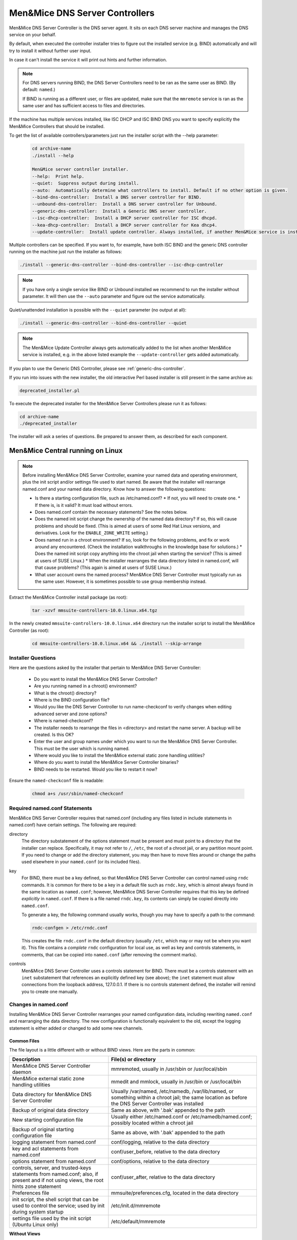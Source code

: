 .. meta::
   :description: Installing the Men&Mice DNS Server Controller for Micetro by Men&Mice
   :keywords: DNS, DNS Server Controller, Micetro, BIND, Unbound

.. _install-dns-controllers:

Men&Mice DNS Server Controllers
===============================

Men&Mice DNS Server Controller is the DNS server agent. It sits on each DNS server machine and manages the DNS service on your behalf.

By default, when executed the controller installer tries to figure out the installed service (e.g. BIND) automatically and will try to install it without further user input.

In case it can't install the service it will print out hints and further information.

.. note::
  For DNS servers running BIND, the DNS Server Controllers need to be ran as the same user as BIND. (By default: ``named``.)

  If BIND is running as a different user, or files are updated, make sure that the ``mmremote`` service is ran as the same user and has sufficient access to files and directories.

If the machine has multiple services installed, like ISC DHCP and ISC BIND DNS you want to specify explicitly the Men&Mice Controllers that should be installed.

To get the list of available controllers/parameters just run the installer script with the --help parameter:

  .. code-block:: bash

    cd archive-name
    ./install --help

    Men&Mice server controller installer.
    --help:  Print help.
    --quiet:  Suppress output during install.
    --auto:  Automatically determine what controllers to install. Default if no other option is given.
    --bind-dns-controller:  Install a DNS server controller for BIND.
    --unbound-dns-controller:  Install a DNS server controller for Unbound.
    --generic-dns-controller:  Install a Generic DNS server controller.
    --isc-dhcp-controller:  Install a DHCP server controller for ISC dhcpd.
    --kea-dhcp-controller:  Install a DHCP server controller for Kea dhcp4.
    --update-controller:  Install update controller. Always installed, if another Men&Mice service is installed.

Multiple controllers can be specified. If you want to, for example, have both ISC BIND and the generic DNS controller running on the machine just run the installer as follows:

.. code-block:: bash

  ./install --generic-dns-controller --bind-dns-controller --isc-dhcp-controller

.. note::
  If you have only a single service like BIND or Unbound installed we recommend to run the installer without parameter. It will then use the ``--auto`` parameter and figure out the service automatically.

Quiet/unattended installation is possible with the ``--quiet`` parameter (no output at all):

.. code-block:: bash

  ./install --generic-dns-controller --bind-dns-controller --quiet

.. note::
  The Men&Mice Update Controller always gets automatically added to the list when another Men&Mice service is installed, e.g. in the above listed example the ``--update-controller`` gets added automatically.

If you plan to use the Generic DNS Controller, please see :ref:`generic-dns-controller`.

If you run into issues with the new installer, the old interactive Perl based installer is still present in the same archive as:

.. code-block::

  deprecated_installer.pl

To execute the deprecated installer for the Men&Mice Server Controllers please run it as follows:

.. code-block:: bash

  cd archive-name
  ./deprecated_installer

The installer will ask a series of questions. Be prepared to answer them, as described for each component.

Men&Mice Central running on Linux
---------------------------------

.. note::
  Before installing Men&Mice DNS Server Controller, examine your named data and operating environment, plus the init script and/or settings file used to start named. Be aware that the installer will rearrange named.conf and your named data directory. Know how to answer the following questions:

  * Is there a starting configuration file, such as /etc/named.conf?
    * If not, you will need to create one.
    * If there is, is it valid? It must load without errors.

  * Does named.conf contain the necessary statements? See the notes below.

  * Does the named init script change the ownership of the named data directory? If so, this will cause problems and should be fixed. (This is aimed at users of some Red Hat Linux versions, and derivatives. Look for the ``ENABLE_ZONE_WRITE`` setting.)

  * Does named run in a chroot environment? If so, look for the following problems, and fix or work around any encountered. (Check the installation walkthroughs in the knowledge base for solutions.)
    * Does the named init script copy anything into the chroot jail when starting the service? (This is aimed at users of SUSE Linux.)
    * When the installer rearranges the data directory listed in named.conf, will that cause problems? (This again is aimed at users of SUSE Linux.)

  * What user account owns the named process? Men&Mice DNS Server Controller must typically run as the same user. However, it is sometimes possible to use group membership instead.

Extract the Men&Mice Controller install package (as root):

  .. code-block:: bash

    tar -xzvf mmsuite-controllers-10.0.linux.x64.tgz

In the newly created ``mmsuite-controllers-10.0.linux.x64`` directory run the installer script to install the Men&Mice Controller (as root):

  .. code-block:: bash

    cd mmsuite-controllers-10.0.linux.x64 && ./install --skip-arrange

Installer Questions
^^^^^^^^^^^^^^^^^^^

Here are the questions asked by the installer that pertain to Men&Mice DNS Server Controller:

  * Do you want to install the Men&Mice DNS Server Controller?
  * Are you running named in a chroot() environment?
  * What is the chroot() directory?
  * Where is the BIND configuration file?
  * Would you like the DNS Server Controller to run name-checkconf to verify changes when editing advanced server and zone options?
  * Where is named-checkconf?
  * The installer needs to rearrange the files in <directory> and restart the name server. A backup will be created. Is this OK?
  * Enter the user and group names under which you want to run the Men&Mice DNS Server Controller. This must be the user which is running named.
  * Where would you like to install the Men&Mice external static zone handling utilities?
  * Where do you want to install the Men&Mice Server Controller binaries?
  * BIND needs to be restarted. Would you like to restart it now?

Ensure the ``named-checkconf`` file is readable:

  .. code-block:: bash

    chmod a+s /usr/sbin/named-checkconf

Required named.conf Statements
^^^^^^^^^^^^^^^^^^^^^^^^^^^^^^

Men&Mice DNS Server Controller requires that named.conf (including any files listed in include statements in named.conf) have certain settings. The following are required:

directory
  The directory substatement of the options statement must be present and must point to a directory that the installer can replace. Specifically, it may not refer to ``/``, ``/etc``, the root of a chroot jail, or any partition mount point. If you need to change or add the directory statement, you may then have to move files around or change the paths used elsewhere in your ``named.conf`` (or its included files).

key
  For BIND, there must be a key defined, so that Men&Mice DNS Server Controller can control named using ``rndc`` commands. It is common for there to be a key in a default file such as ``rndc.key``, which is almost always found in the same location as ``named.conf``; however, Men&Mice DNS Server Controller requires that this key be defined *explicitly* in ``named.conf``. If there is a file named ``rndc.key``, its contents can simply be copied directly into ``named.conf``.

  To generate a key, the following command usually works, though you may have to specify a path to the command:

  .. code-block:: bash

    rndc-confgen > /etc/rndc.conf

  This creates the file ``rndc.conf`` in the default directory (usually ``/etc``, which may or may not be where you want it). This file contains a *complete* ``rndc`` configuration for local use, as well as key and controls statements, in comments, that can be copied into ``named.conf`` (after removing the comment marks).

controls
  Men&Mice DNS Server Controller uses a controls statement for BIND. There must be a controls statement with an ``inet`` substatement that references an explicitly defined key (see above); the ``inet`` statement must allow connections from the loopback address, 127.0.0.1. If there is no controls statement defined, the installer will remind you to create one manually.

Changes in named.conf
^^^^^^^^^^^^^^^^^^^^^

Installing Men&Mice DNS Server Controller rearranges your named configuration data, including rewriting ``named.conf`` and rearranging the data directory. The new configuration is functionally equivalent to the old, except the logging statement is either added or changed to add some new channels.

Common Files
""""""""""""

The file layout is a little different with or without BIND views. Here are the parts in common:

.. csv-table::
  :header: "Description", "File(s) or directory"
  :widths: 40, 60

  "Men&Mice DNS Server Controller daemon", "mmremoted, usually in /usr/sbin or /usr/local/sbin"
  "Men&Mice external static zone handling utilities", "mmedit and mmlock, usually in /usr/bin or /usr/local/bin"
  "Data directory for Men&Mice DNS Server Controller", "Usually /var/named, /etc/namedb, /var/lib/named, or something within a chroot jail; the same location as before the DNS Server Controller was installed"
  "Backup of original data directory", "Same as above, with '.bak' appended to the path"
  "New starting configuration file", "Usually either /etc/named.conf or /etc/namedb/named.conf; possibly located within a chroot jail"
  "Backup of original starting configuration file", "Same as above, with '.bak' appended to the path"
  "logging statement from named.conf", "conf/logging, relative to the data directory"
  "key and acl statements from named.conf", "conf/user_before, relative to the data directory"
  "options statement from named.conf", "conf/options, relative to the data directory"
  "controls, server, and trusted-keys statements from named.conf; also, if present and if not using views, the root hints zone statement", "conf/user_after, relative to the data directory"
  "Preferences file", "mmsuite/preferences.cfg, located in the data directory"
  "init script, the shell script that can be used to control the service; used by init during system startup", "/etc/init.d/mmremote"
  "settings file used by the init script (Ubuntu Linux only)", "/etc/default/mmremote"

**Without Views**

If views are not defined, the following files are created inside the data directory:

.. csv-table:: Without BIND views
  :header: "Description", "File(s) or directory"
  :widths: 40, 60

  "List of include statements, one for each zone statement file", "conf/zones"
  "Directory of zone statement files", "conf/zoneopt"
  "A sample zone statement file, for the zone 'localhost'.", "conf/zoneopt/localhost.opt"
  "Directory of primary master zone files", "hosts/masters"
  "Directory of slave zone files", "hosts/slaves"
  "A sample zone file, for the primary master zone 'localhost.'", "hosts/masters/localhost-hosts"

**With views**

If views are defined, the following files are created inside the data directory:

.. csv-table:: With BIND views
  :header: "Description", "File(s) or directory"
  :widths: 40, 60

  "View statements, not including zone statements within each view", "conf/zones"
  "List of include statements for a particular view, one for each zone statement file", "conf/zones_viewname"
  "Directory of zone statement files for a particular view", "conf/zo_viewname"
  "A sample zone statement file, for the zone 'localhost'. in the view 'internal'", "conf/zo_internal/localhost.opt"
  "Directory of primary master zone files for a particular view", "hosts/view_viewname/masters"
  "Directory of slave zone files for a particular view", "hosts/view_viewname/slaves"
  "A sample zone file, for the primary master zone 'localhost.' in the view 'internal'", "hosts/view_internal/masters/localhost-hosts"

Removing the DNS Server Controller and Reverting to Original Data
^^^^^^^^^^^^^^^^^^^^^^^^^^^^^^^^^^^^^^^^^^^^^^^^^^^^^^^^^^^^^^^^^

To remove the DNS Server Controller, first use the init script to stop the service (give it the *stop* argument). Then simply delete the daemon and the init script, and remove any references to the init script in the rest of the boot system if necessary. To revert to your original data, stop named with its init script. Then delete the initial configuration file and the data directory and rename the originals, removing the ".bak" from their names.

SELinux
^^^^^^^

Some newer Linux distributions come with SELinux (Security Enhanced Linux) enabled by default. Due to the complexity of and variation between SELinux configuration files, we are unable to support SELinux configuration at this time. SELinux settings commonly interfere with the normal operation of named after its configuration has been rewritten by the installer for Men&Mice DNS Server Controller, so our recommendation is to disable SELinux. It is possible to make ``named``, Men&Mice Suite, and SELinux all work together, but we cannot currently offer support for this.

The $INCLUDE and $GENERATE Directives
^^^^^^^^^^^^^^^^^^^^^^^^^^^^^^^^^^^^^

Please refer to the following articles for information about how these directives are handled in Men&Mice Suite.

* :ref:`dns-controller-include`

* :ref:`dns-controller-generate`

Installation with Dynamic Zones
^^^^^^^^^^^^^^^^^^^^^^^^^^^^^^^

Men&Mice Suite expects dynamic zones to be made dynamic by allowing signed updates. Any dynamic zone must have an allow-update statement whose ACL contains a key. If you do not otherwise have a need for signed updates, add the rndc key (or any other key) to the list.

Furthermore, after installation, be sure that your server allows zone transfers of dynamic zones to the loopback address, 127.0.0.1, or users will be unable to open dynamic zones from this server. Zone transfer restrictions can be set or changed in the server's and in each zone's **Options** window in the Men&Mice Management Console.

Verify the DNS Server Controller is running
^^^^^^^^^^^^^^^^^^^^^^^^^^^^^^^^^^^^^^^^^^^

Verify the Controller application is running:

.. code-block:: bash

  systemctl status mmremote

Men&Mice Central running on Windows
-----------------------------------

Active Directory Integrated Zones and Other Dynamic Zones
^^^^^^^^^^^^^^^^^^^^^^^^^^^^^^^^^^^^^^^^^^^^^^^^^^^^^^^^^

In order to open a dynamic zone, Men&Mice Suite must read it from the DNS service rather than from a file. The way this is done is via *zone transfer*. On Windows Server 2003 and later, the zone transfer restriction setting in the zone's options window must be set to allow transfers to an explicit list of IP addresses that includes the server's own address. The default setting of allowing zone transfers to any server listed in the zone's NS records will not suffice.

In some cases, Men&Mice DNS Server Controller will also need to be told specifically which interface to use when requesting zone transfers. If you have trouble opening a dynamic zone after setting the zone's transfer restrictions appropriately, check the Event Log / Application Log for messages from Men&Mice DNS Server Controller. If there is a message indicating that it was unable to get a zone transfer, note the address it tried to use; you can either add that IP address to the transfer restrictions list, or else edit a configuration file for Men&Mice DNS Server Controller.

To configure the DNS Server Controller to use a different address, edit the service's preferences.cfg file on the DNS server computer. The file is located in one of the following two locations, where {Windows} is probably C:\\Windows:

* {Windows}\\System32\\dns\\mmsuite\\preferences.cfg
* C:\\Documents and Settings\\All Users\\Application Data\\Men and Mice\\DNS Server Controller\\preferences.cfg
* C:\\ProgramData\\Men and Mice\\DNS Server Controller\\preferences.cfg

If the file does not exist, create it. The file is a text file in a simple XML-based format. Add the following element, replacing the dummy address here with the server's correct network address:

.. code-block::
  :linenos:

  <DNSServerAddress value="192.0.2.1"/>

Save the file, and then restart Men&Mice DNS Server Controller using :menuselection:`Administrative Tools --> Services` in Windows. Then also restart Men&Mice Central, so that it can cache the zone's contents.

.. note::
  For Active Directory-integrated zones, other domain controllers running Microsoft DNS do not need to get zone transfers. This is because the zone data is replicated through LDAP, rather than through zone transfers. Thus, for an AD-integrated zone, the zone transfer restriction list might need only the server's own address.

Running Men&Mice DNS Server Controller under a privileged user account / Server type: "Microsoft Agent-Free"
^^^^^^^^^^^^^^^^^^^^^^^^^^^^^^^^^^^^^^^^^^^^^^^^^^^^^^^^^^^^^^^^^^^^^^^^^^^^^^^^^^^^^^^^^^^^^^^^^^^^^^^^^^^^^^

Normally, the Men&Mice DNS Server Controller is installed on only *one* host in an Active Directory forest, or one copy per site. That installation can then manage all MS DNS servers in the forest, or in the site, using Microsoft's own DNS management API. In order for this to work, the service needs to run as a user that has DNS management privileges (i.e. the AD service account must be a member of the DNSAdmins group of the domain).

To configure Men&Mice DNS Server Controller to access DNS servers on remote computers, do the following:

 1. Start the Windows 'Services' program and open the properties dialog box for Men&Mice DNS Server Controller.
 2. Click the :guilabel:`Log On` tab. The :guilabel:`Local System account` radio button is most likely selected.
 3. Click the :guilabel:`This account` radio button and enter the name and password of a Windows user that is a member of the Administrators group.
 4. Close the dialog box and restart the Men&Mice DNS Server Controller service.

If Men&Mice DNS Server Controller is run as a local system service (the default), then it will only be able to manage the MS DNS service on the same host.

Enable the Generic DNS Server Controller functionality
^^^^^^^^^^^^^^^^^^^^^^^^^^^^^^^^^^^^^^^^^^^^^^^^^^^^^^

If the Controller should be configured to run a connector script in order to interface with other DNS servers than the natively supported Windows DNS/Unix BIND DNS, the script interpreter and the connector script must be configured in the controllers ``preferences.cfg`` file.

The file is a text file in a simple XML-based format. Add the following element, replacing the dummy script interpreter and script:

.. code-block:: XML
  :linenos:

  <GenericDNSScript value="python /scripts/genericDNS.py" />

Configure the DNS Server Controller to work with Microsoft Azure DNS
^^^^^^^^^^^^^^^^^^^^^^^^^^^^^^^^^^^^^^^^^^^^^^^^^^^^^^^^^^^^^^^^^^^^

For information on configuring Microsoft Azure DNS, see :ref:`configure-azure-dns`.

Where to install Men&Mice DNS Server Controller
^^^^^^^^^^^^^^^^^^^^^^^^^^^^^^^^^^^^^^^^^^^^^^^^^

If Men&Mice Central is installed on a Windows host, then one option is to install Men&Mice DNS Server Controller on the same host. If this is not done, then the system will need to be told where to find the DNS Server Controller when adding a new DNS server to the system. This will be presented as connecting via proxy.

.. note::
  The Men&Mice communication protocol used to control a DNS server is more efficient than the Microsoft protocol. This means that if a DNS server is separated from Men&Mice Central by a slow network link, it is more efficient to install a copy of the Men&Mice DNS Server Controller in the same local network (the same site, typically) as the DNS server.
